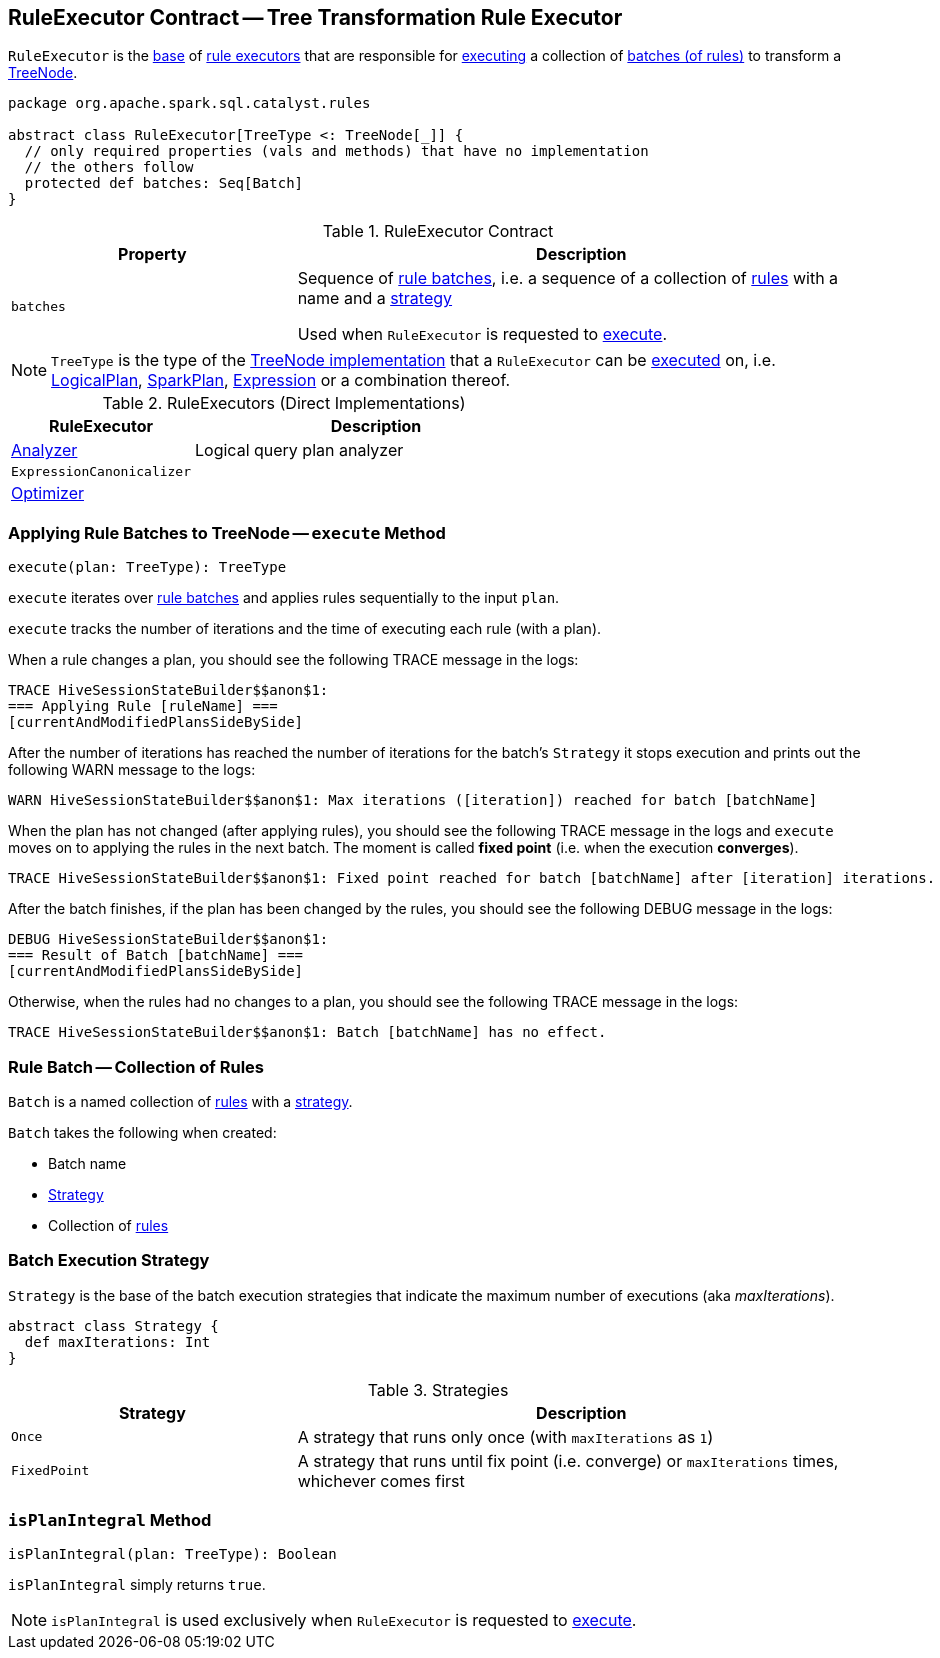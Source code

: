 == [[RuleExecutor]] RuleExecutor Contract -- Tree Transformation Rule Executor

`RuleExecutor` is the <<contract, base>> of <<extensions, rule executors>> that are responsible for <<execute, executing>> a collection of <<batches, batches (of rules)>> to transform a <<spark-sql-catalyst-TreeNode.adoc#, TreeNode>>.

[[contract]]
[source, scala]
----
package org.apache.spark.sql.catalyst.rules

abstract class RuleExecutor[TreeType <: TreeNode[_]] {
  // only required properties (vals and methods) that have no implementation
  // the others follow
  protected def batches: Seq[Batch]
}
----

.RuleExecutor Contract
[cols="1m,2",options="header",width="100%"]
|===
| Property
| Description

| batches
| [[batches]] Sequence of <<Batch, rule batches>>, i.e. a sequence of a collection of <<spark-sql-catalyst-Rule.adoc#, rules>> with a name and a <<Strategy, strategy>>

Used when `RuleExecutor` is requested to <<execute, execute>>.
|===

[[TreeType]]
NOTE: `TreeType` is the type of the <<spark-sql-catalyst-TreeNode.adoc#implementations, TreeNode implementation>> that a `RuleExecutor` can be <<execute, executed>> on, i.e. <<spark-sql-LogicalPlan.adoc#, LogicalPlan>>, <<spark-sql-SparkPlan.adoc#, SparkPlan>>, <<spark-sql-Expression.adoc#, Expression>> or a combination thereof.

[[extensions]]
.RuleExecutors (Direct Implementations)
[cols="1,2",options="header",width="100%"]
|===
| RuleExecutor
| Description

| <<spark-sql-Analyzer.adoc#, Analyzer>>
| [[Analyzer]] Logical query plan analyzer

| `ExpressionCanonicalizer`
| [[ExpressionCanonicalizer]]

| <<spark-sql-Optimizer.adoc#, Optimizer>>
| [[Optimizer]]
|===

=== [[execute]] Applying Rule Batches to TreeNode -- `execute` Method

[source, scala]
----
execute(plan: TreeType): TreeType
----

`execute` iterates over <<batches, rule batches>> and applies rules sequentially to the input `plan`.

`execute` tracks the number of iterations and the time of executing each rule (with a plan).

When a rule changes a plan, you should see the following TRACE message in the logs:

```
TRACE HiveSessionStateBuilder$$anon$1:
=== Applying Rule [ruleName] ===
[currentAndModifiedPlansSideBySide]
```

After the number of iterations has reached the number of iterations for the batch's `Strategy` it stops execution and prints out the following WARN message to the logs:

```
WARN HiveSessionStateBuilder$$anon$1: Max iterations ([iteration]) reached for batch [batchName]
```

When the plan has not changed (after applying rules), you should see the following TRACE message in the logs and `execute` moves on to applying the rules in the next batch. The moment is called *fixed point* (i.e. when the execution *converges*).

```
TRACE HiveSessionStateBuilder$$anon$1: Fixed point reached for batch [batchName] after [iteration] iterations.
```

After the batch finishes, if the plan has been changed by the rules, you should see the following DEBUG message in the logs:

```
DEBUG HiveSessionStateBuilder$$anon$1:
=== Result of Batch [batchName] ===
[currentAndModifiedPlansSideBySide]
```

Otherwise, when the rules had no changes to a plan, you should see the following TRACE message in the logs:

```
TRACE HiveSessionStateBuilder$$anon$1: Batch [batchName] has no effect.
```

=== [[Batch]] Rule Batch -- Collection of Rules

`Batch` is a named collection of <<spark-sql-catalyst-Rule.adoc#, rules>> with a <<Strategy, strategy>>.

[[Batch-creating-instance]]
`Batch` takes the following when created:

* [[name]] Batch name
* [[strategy]] <<Strategy, Strategy>>
* [[rules]] Collection of <<spark-sql-catalyst-Rule.adoc#, rules>>

=== [[Strategy]] Batch Execution Strategy

`Strategy` is the base of the batch execution strategies that indicate the maximum number of executions (aka _maxIterations_).

[source, scala]
----
abstract class Strategy {
  def maxIterations: Int
}
----

.Strategies
[cols="1,2",options="header",width="100%"]
|===
| Strategy
| Description

| `Once`
| [[Once]] A strategy that runs only once (with `maxIterations` as `1`)

| `FixedPoint`
| [[FixedPoint]] A strategy that runs until fix point (i.e. converge) or `maxIterations` times, whichever comes first
|===

=== [[isPlanIntegral]] `isPlanIntegral` Method

[source, scala]
----
isPlanIntegral(plan: TreeType): Boolean
----

`isPlanIntegral` simply returns `true`.

NOTE: `isPlanIntegral` is used exclusively when `RuleExecutor` is requested to <<execute, execute>>.
